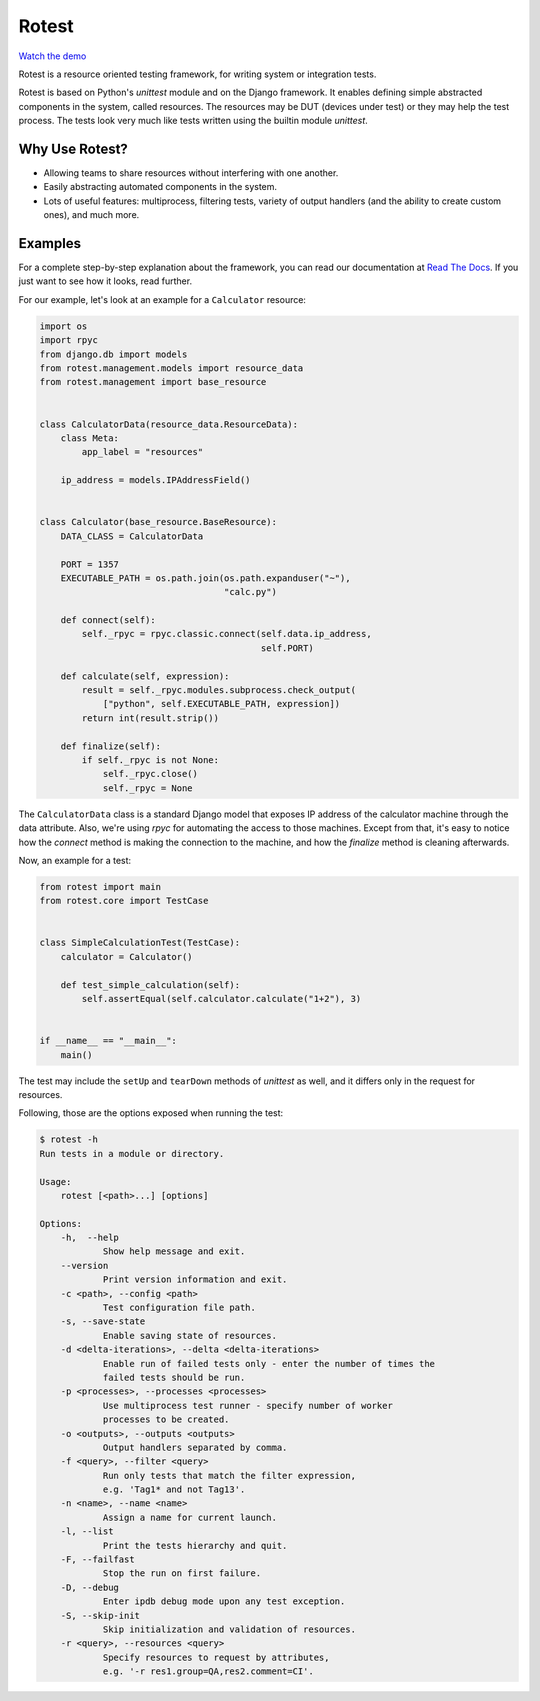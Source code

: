 Rotest
------

.. image:: https://img.shields.io/pypi/v/rotest.svg
    :alt: PyPI
    :target: https://pypi.org/project/rotest/

.. image:: https://img.shields.io/pypi/pyversions/rotest.svg
    :alt: PyPI - Python Version
    :target: https://pypi.org/project/rotest/

.. image:: https://travis-ci.org/gregoil/rotest.svg?branch=master
    :target: https://travis-ci.org/gregoil/rotest

.. image:: https://ci.appveyor.com/api/projects/status/uy9grwc52wkpaaq9/branch/master?svg=true
    :target: https://ci.appveyor.com/project/gregoil/rotest

.. image:: https://coveralls.io/repos/github/gregoil/rotest/badge.svg?branch=master
    :target: https://coveralls.io/github/gregoil/rotest

.. image:: https://img.shields.io/readthedocs/rotest/stable.svg
    :alt: Read the Docs (version)
    :target: http://rotest.readthedocs.io/en/stable/

`Watch the demo <https://asciinema.org/a/u3B3aMmkipUDLSgTiv1thiBpP>`_

Rotest is a resource oriented testing framework, for writing system or
integration tests.

Rotest is based on Python's `unittest` module and on the Django framework.
It enables defining simple abstracted components in the system, called
resources. The resources may be DUT (devices under test) or they may help
the test process. The tests look very much like tests written using the
builtin module `unittest`.

Why Use Rotest?
===============
- Allowing teams to share resources without interfering with one another.
- Easily abstracting automated components in the system.
- Lots of useful features: multiprocess, filtering tests, variety of output
  handlers (and the ability to create custom ones), and much more.

Examples
========
For a complete step-by-step explanation about the framework, you can read
our documentation at `Read The Docs <http://rotest.rtfd.io>`_. If you just want
to see how it looks, read further.

For our example, let's look at an example for a ``Calculator`` resource:

.. code-block:: python

    import os
    import rpyc
    from django.db import models
    from rotest.management.models import resource_data
    from rotest.management import base_resource


    class CalculatorData(resource_data.ResourceData):
        class Meta:
            app_label = "resources"

        ip_address = models.IPAddressField()


    class Calculator(base_resource.BaseResource):
        DATA_CLASS = CalculatorData

        PORT = 1357
        EXECUTABLE_PATH = os.path.join(os.path.expanduser("~"),
                                       "calc.py")

        def connect(self):
            self._rpyc = rpyc.classic.connect(self.data.ip_address,
                                              self.PORT)

        def calculate(self, expression):
            result = self._rpyc.modules.subprocess.check_output(
                ["python", self.EXECUTABLE_PATH, expression])
            return int(result.strip())

        def finalize(self):
            if self._rpyc is not None:
                self._rpyc.close()
                self._rpyc = None

The ``CalculatorData`` class is a standard Django model that exposes IP
address of the calculator machine through the data attribute.
Also, we're using `rpyc` for automating the access to those machines. Except
from that, it's easy to notice how the `connect` method is making the
connection to the machine, and how the `finalize` method is cleaning
afterwards.

Now, an example for a test:

.. code-block:: python

    from rotest import main
    from rotest.core import TestCase


    class SimpleCalculationTest(TestCase):
        calculator = Calculator()

        def test_simple_calculation(self):
            self.assertEqual(self.calculator.calculate("1+2"), 3)


    if __name__ == "__main__":
        main()

The test may include the ``setUp`` and ``tearDown`` methods of `unittest` as
well, and it differs only in the request for resources.

Following, those are the options exposed when running the test:

.. code-block:: console

    $ rotest -h
    Run tests in a module or directory.

    Usage:
        rotest [<path>...] [options]

    Options:
        -h,  --help
                Show help message and exit.
        --version
                Print version information and exit.
        -c <path>, --config <path>
                Test configuration file path.
        -s, --save-state
                Enable saving state of resources.
        -d <delta-iterations>, --delta <delta-iterations>
                Enable run of failed tests only - enter the number of times the
                failed tests should be run.
        -p <processes>, --processes <processes>
                Use multiprocess test runner - specify number of worker
                processes to be created.
        -o <outputs>, --outputs <outputs>
                Output handlers separated by comma.
        -f <query>, --filter <query>
                Run only tests that match the filter expression,
                e.g. 'Tag1* and not Tag13'.
        -n <name>, --name <name>
                Assign a name for current launch.
        -l, --list
                Print the tests hierarchy and quit.
        -F, --failfast
                Stop the run on first failure.
        -D, --debug
                Enter ipdb debug mode upon any test exception.
        -S, --skip-init
                Skip initialization and validation of resources.
        -r <query>, --resources <query>
                Specify resources to request by attributes,
                e.g. '-r res1.group=QA,res2.comment=CI'.
